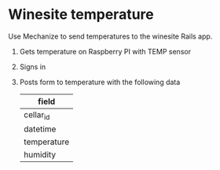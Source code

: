 * Winesite temperature

Use Mechanize to send temperatures to the winesite Rails app.

1. Gets temperature on Raspberry PI with TEMP sensor
2. Signs in
3. Posts form to temperature with the following data
   | field       |
   |-------------|
   | cellar_id   |
   | datetime    |
   | temperature |
   | humidity    |
